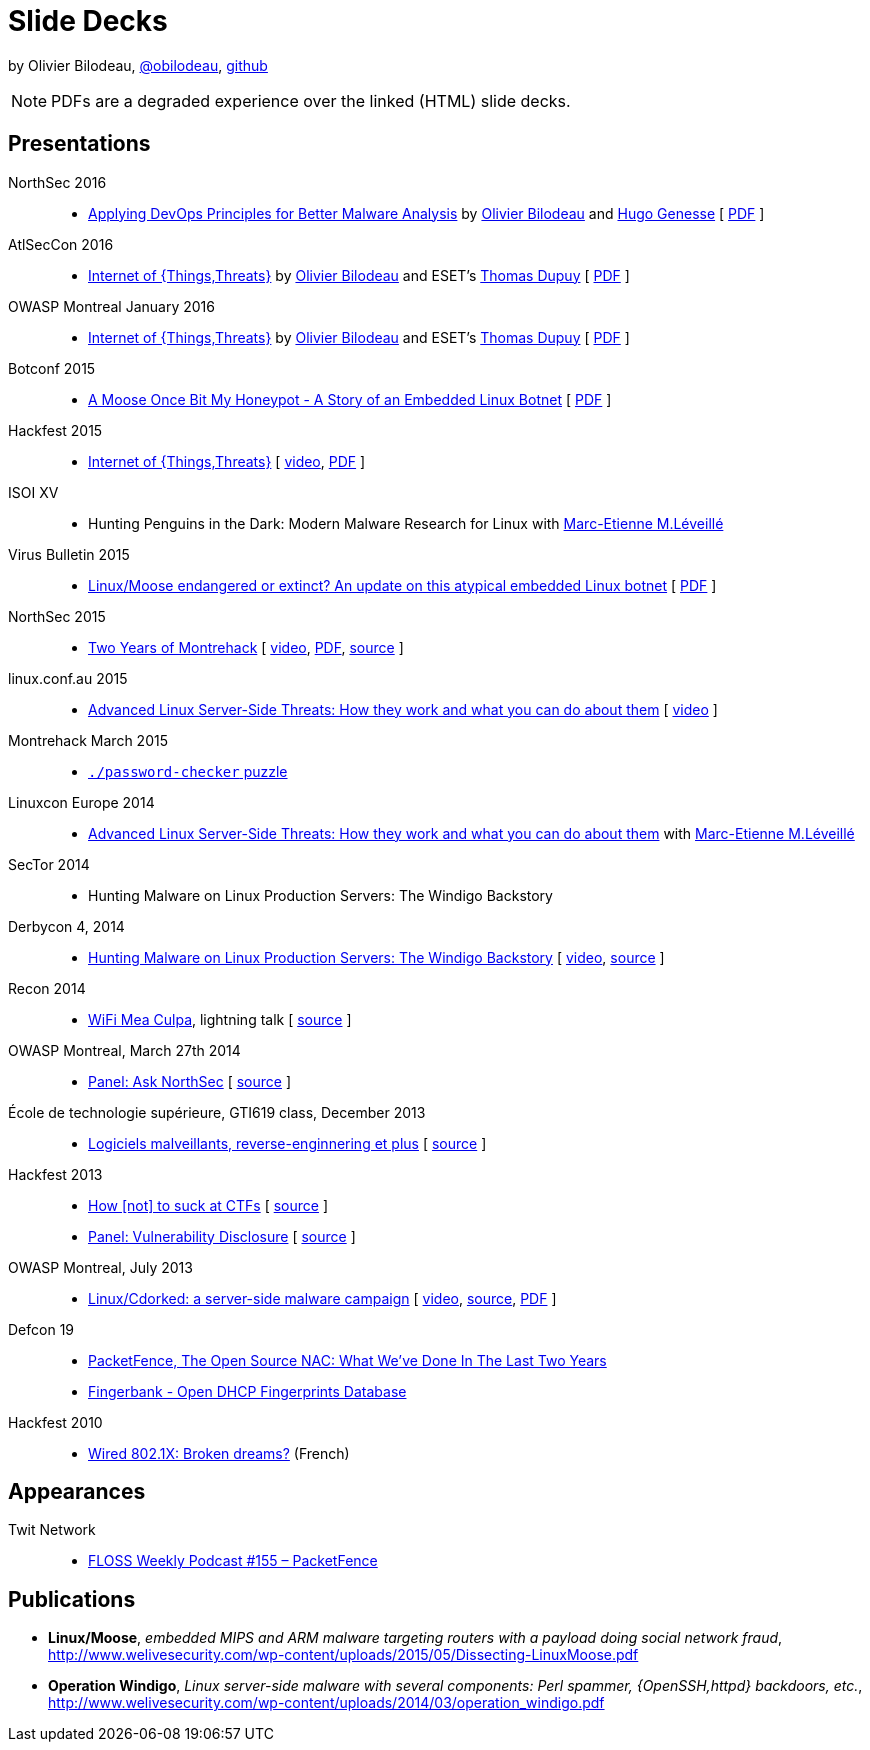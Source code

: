 = Slide Decks
:title: Olivier Bilodeau's Slide Decks
:linkcss!:
:sectids!:
//:docinfo:
:theme: flask
:gs: http://gosecure.github.io/presentations
:twob: https://twitter.com/obilodeau
:twtd: https://twitter.com/nyx__o
:twhg: https://twitter.com/hugospns
:twml: https://twitter.com/marc_etienne_

by Olivier Bilodeau, https://twitter.com/obilodeau[@obilodeau], https://github.com/obilodeau[github]

NOTE: PDFs are a degraded experience over the linked (HTML) slide decks.

== Presentations

NorthSec 2016::

  * link:{gs}/2016-05-19_northsec/malboxes.html[Applying DevOps Principles for Better Malware Analysis]
    by link:{twob}[Olivier Bilodeau] and link:{twhg}[Hugo Genesse]
    [ link:{gs}/2016-05-19_northsec/OlivierBilodeau_HugoGenesse-Malboxes.pdf[PDF] ]

AtlSecCon 2016::

  * link:{gs}/2016-04-07_atlseccon/internet-of-threats.html[Internet of {Things,Threats}]
    by link:{twob}[Olivier Bilodeau] and ESET's link:{twtd}[Thomas Dupuy]
    [ link:{gs}/2016-04-07_atlseccon/OlivierBilodeau_ThomasDupuy-Internet_of_Threats.pdf[PDF] ]

OWASP Montreal January 2016::

  * link:{gs}/2016-01-20_owasp-mtl/internet-of-threats.html[Internet of {Things,Threats}]
    by link:{twob}[Olivier Bilodeau] and ESET's link:{twtd}[Thomas Dupuy]
    [ link:{gs}/2016-01-20_owasp-mtl/internet-of-threats.pdf[PDF] ]

Botconf 2015::

  * https://eset.github.io/slides/2015-12-04_botconf/a-moose-once-bit-my-honeypot.html[A Moose Once Bit My Honeypot - A Story of an Embedded Linux Botnet]
    [ https://eset.github.io/slides/2015-12-04_botconf/a-moose-once-bit-my-honeypot.pdf[PDF] ]

Hackfest 2015::

  * https://eset.github.io/slides/2015-11-06_hackfest/Internet-of-ThingsThreats.html[Internet of {Things,Threats}]
    [ https://www.youtube.com/watch?v=Xcgz0cBmcng[video],
    https://eset.github.io/slides/2015-11-06_hackfest/Internet-of-ThingsThreats.pdf[PDF] ]

ISOI XV::

  * Hunting Penguins in the Dark: Modern Malware Research for Linux with
    link:{twml}[Marc-Etienne M.Léveillé]

Virus Bulletin 2015::

  * https://eset.github.io/slides/2015-10-01_virusbulletin/linux-moose-endangered-or-extinct.html[Linux/Moose endangered or extinct? An update on this atypical embedded Linux botnet]
    [ https://eset.github.io/slides/2015-10-01_virusbulletin/linux-moose-endangered-or-extinct.pdf[PDF] ]

NorthSec 2015::

  * link:northsec-two-years-of-montrehack/[Two Years of Montrehack]
    [ https://www.youtube.com/watch?v=wb3gPxnlvH4&index=12&list=PLuUtcRxSUZUpQAa54H6PKkfX6A48ruzhh[video],
    link:northsec-two-years-of-montrehack/northsec-two-years-of-montrehack.pdf[PDF],
    https://github.com/montrehack/slides/tree/nsec15-talk/talks/two-years-of-montrehack[source] ]

linux.conf.au 2015::

  * https://eset.github.io/slides/2015-01-16_linux.conf.au/advanced-linux-server-side-threats.html[Advanced Linux Server-Side Threats: How they work and what you can do about them] [
    https://www.youtube.com/watch?v=L9tjcB_ij-0[video] ]

Montrehack March 2015::

  * http://montrehack.ca/2015/03/16/adctf-2014-password-checker.html[`./password-checker`
    puzzle]

Linuxcon Europe 2014::
    * https://eset.github.io/slides/2014-10-15_linuxcon-europe/advanced-linux-server-side-threats.html[Advanced Linux Server-Side Threats: How they work and what you can do about them]
      with link:{twml}[Marc-Etienne M.Léveillé]

SecTor 2014::

  * Hunting Malware on Linux Production Servers: The Windigo Backstory

Derbycon 4, 2014::

  * link:derbycon-windigo-backstory/[Hunting Malware on Linux Production
    Servers: The Windigo Backstory] [
    https://www.youtube.com/watch?v=eRdqCbB9TcE[video],
    https://github.com/obilodeau/slides/tree/master/derbycon-windigo-backstory[source]
    ]

Recon 2014::

  * link:recon-wireless-mea-culpa/[WiFi Mea Culpa], lightning talk
    [ https://github.com/obilodeau/slides/blob/master/recon-wireless-mea-culpa/[source] ]

OWASP Montreal, March 27th 2014::

  * link:ask-nsec-panel/[Panel: Ask NorthSec]
    [ https://github.com/obilodeau/slides/blob/master/ask-nsec-panel/ask-nsec-slides.adoc[source] ]

École de technologie supérieure, GTI619 class, December 2013::

  * link:malware-and-reversing-at-eset/[Logiciels malveillants, reverse-enginnering et plus]
    [ https://github.com/obilodeau/slides/blob/master/malware-and-reversing-at-eset/slides.adoc[source] ]

Hackfest 2013::

  * link:how-to-suck-at-ctfs/[How &#91;not&#93; to suck at CTFs]
    [ https://github.com/obilodeau/slides/blob/master/how-to-suck-at-ctfs/slides.adoc[source] ]
  * link:vulnerability-disclosure-panel/[Panel: Vulnerability Disclosure]
    [ https://github.com/obilodeau/slides/blob/master/vulnerability-disclosure-panel/panel.adoc[source] ]

OWASP Montreal, July 2013::

  * link:linux-cdorked/owasp-mtl-201307/[Linux/Cdorked: a server-side malware
    campaign] [ https://www.youtube.com/watch?v=R_-JI6xZXWQ[video],
    https://github.com/obilodeau/slides/blob/master/linux-cdorked/slides.adoc[source],
    https://dl.dropboxusercontent.com/sh/kvz73kna33f0pmu/ZONN2lZFtR/owasp-mtl-201307/linux-cdorked.pdf[PDF]
    ]

Defcon 19::

  * link:defcon19-packetfence-open-source-nac/[PacketFence, The Open Source
    NAC: What We've Done In The Last Two Years]
  * link:defcon19-fingerbank/[Fingerbank - Open DHCP Fingerprints Database]

Hackfest 2010::

  * http://www.slideshare.net/hackfest/hackfest2010-802-1xfilairerevesbrises[Wired
    802.1X: Broken dreams?] (French)

== Appearances

Twit Network::

  * http://twit.tv/floss155[FLOSS Weekly Podcast #155 – PacketFence]

== Publications

* *Linux/Moose*, _embedded MIPS and ARM malware targeting routers with a payload
doing social network fraud_,
http://www.welivesecurity.com/wp-content/uploads/2015/05/Dissecting-LinuxMoose.pdf
* *Operation Windigo*, _Linux server-side malware with several components: Perl
spammer, {OpenSSH,httpd} backdoors, etc._,
http://www.welivesecurity.com/wp-content/uploads/2014/03/operation_windigo.pdf
